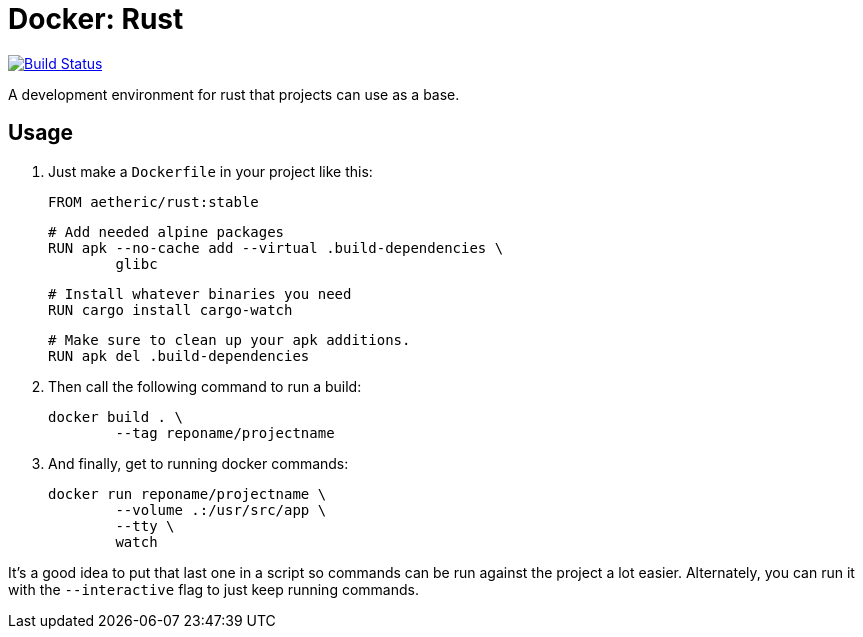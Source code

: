 = Docker: Rust

image:https://travis-ci.org/aetheric/docker-rust.svg?branch=master["Build Status", link="https://travis-ci.org/aetheric/docker-rust"]

A development environment for rust that projects can use as a base.

== Usage

. Just make a `Dockerfile` in your project like this:

	FROM aetheric/rust:stable

	# Add needed alpine packages
	RUN apk --no-cache add --virtual .build-dependencies \
		glibc

	# Install whatever binaries you need
	RUN cargo install cargo-watch

	# Make sure to clean up your apk additions.
	RUN apk del .build-dependencies

. Then call the following command to run a build:

	docker build . \
		--tag reponame/projectname

. And finally, get to running docker commands:

	docker run reponame/projectname \
		--volume .:/usr/src/app \
		--tty \
		watch

It's a good idea to put that last one in a script so commands can be run against the project a lot easier. Alternately, you can run it with the `--interactive` flag to just keep running commands.

